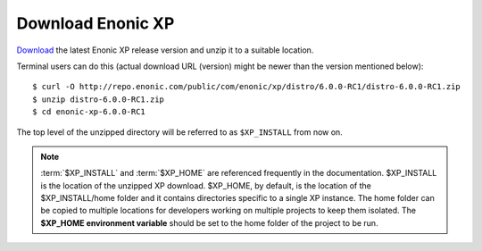 .. _download_xp:

Download Enonic XP
------------------

`Download <https://enonic.com/try-now#t-Download-now>`_
the latest Enonic XP release version and unzip it to a suitable location.

Terminal users can do this (actual download URL (version) might be newer than the version mentioned below)::

  $ curl -O http://repo.enonic.com/public/com/enonic/xp/distro/6.0.0-RC1/distro-6.0.0-RC1.zip
  $ unzip distro-6.0.0-RC1.zip
  $ cd enonic-xp-6.0.0-RC1

The top level of the unzipped directory will be referred to as ``$XP_INSTALL``
from now on.

.. note:: :term:`$XP_INSTALL` and :term:`$XP_HOME` are referenced frequently in the documentation. $XP_INSTALL is the
  location of the unzipped XP download. $XP_HOME, by default, is
  the location of the $XP_INSTALL/home folder and it contains directories specific to a single XP instance. The
  home folder can be copied to multiple locations for developers working on multiple projects to keep them isolated. The **$XP_HOME
  environment variable** should be set to the home folder of the project to be run.




